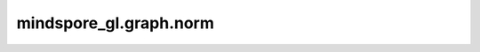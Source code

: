 mindspore_gl.graph.norm
=======================

.. py:function:: mindspore_gl.graph.norm(edge_index, num_nodes, edge_weight=None, normalization='sym', lambda_max=None, batch=None)

    图laplacian归一化。

    参数：
        - **edge_index** (Tensor) - 边索引。Shape为 :math:`(2, N\_e)` 其中 :math:`N\_e` 是边的数量。
        - **num_nodes** (int) - 节点数。
        - **edge_weight** (Tensor) - 边权重。Shape为 :math:`(N\_e)` 其中 :math:`N\_e` 是边的数量。默认值：``None``。
        - **normalization** (str) - 归一化方法。默认值： ``'sym'``。

          :math:`(L)` 为归一化的矩阵， :math:`(D)` 为度矩阵， :math:`(A)` 为邻接矩阵， :math:`(I)` 为单元矩阵。

          1. ``None``：无
             :math:`\mathbf{L}=\mathbf{D}-\mathbf{A}`

          2. ``'sym'``：对称归一化
             :math:`\mathbf{L} = \mathbf{I} - \mathbf{D}^{-1/2} \mathbf{A} \mathbf{D}^{-1/2}`

          3. ``'rw'``：随机游走归一化
             :math:`\mathbf{L} = \mathbf{I} - \mathbf{D}^{-1} \mathbf{A}`

        - **lambda_max** (int, float) - 图的Lambda值。默认值：``None``。
        - **batch** (Tensor) - 批处理向量。默认值：``None``。

    返回：
         - **edge_index** (Tensor) - 标准化边索引。
         - **edge_weight** (Tensor) - 归一化边权重。

    异常：
        - **ValueError** - 如果 `normalization` 不是 ``None``、``'sym'`` 或 ``'rw'``。
